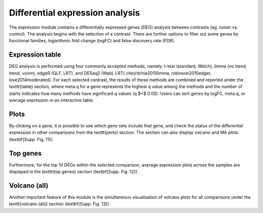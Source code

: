 .. _DEGs:

Differential expression analysis
================================================================================

The expression module contains a differentially expressed genes (DEG) analysis 
between contrasts (eg, tumor vs. control). The analysis begins with the selection 
of a contrast. There are further options to filter out some genes by functional 
families, logarithmic fold change (logFC) and false discovery rate (FDR).


Expression table
--------------------------------------------------------------------------------
DEG analysis is performed using four commonly accepted methods, namely: 
t-test (standard, Welch), limma (no trend, trend, voom), edgeR (QLF, LRT), 
and DESeq2 (Wald, LRT) \cite{ritchie2015limma, robinson2010edger, love2014moderated}.
For each selected contrast, the results of these methods are combined and reported 
under the \texttt{table} section, where meta.q for a gene represents the highest q 
value among the methods and the number of starts indicates how many methods have 
significant q values (q $<$ 0.05). Users can sort genes by logFC, meta.q, or average 
expression in an interactive table. 


Plots
--------------------------------------------------------------------------------
By clicking on a gene, it is possible to see which
gene sets include that gene, and check the status of the differential expression in 
other comparisons from the \texttt{plots} section.  The section can also display 
volcano and MA plots (\textbf{Supp. Fig. 11}). 


Top genes
--------------------------------------------------------------------------------
Furthermore, for the top 10 DEGs 
within the selected comparison, average expression plots across the samples are 
displayed in the \texttt{top genes} section (\textbf{Supp. Fig. 12}). 


Volcano (all)
--------------------------------------------------------------------------------
Another important feature of this module is the simultaneous visualisation of volcano
plots for all comparisons under the \texttt{volcano (all)} section (\textbf{Supp. Fig. 13}).

